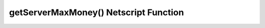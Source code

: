 getServerMaxMoney() Netscript Function
======================================

.. js:function:: getServerMaxMoney(hostname)

    :RAM cost: 0.1 GB
    :param string hostname: Hostname of target server.
    :returns: Maximum amount of money that  can be available on a server.

    Example:

    .. code-block:: javascript

        getServerMaxMoney('foodnstuff'); // returns: 4000000
